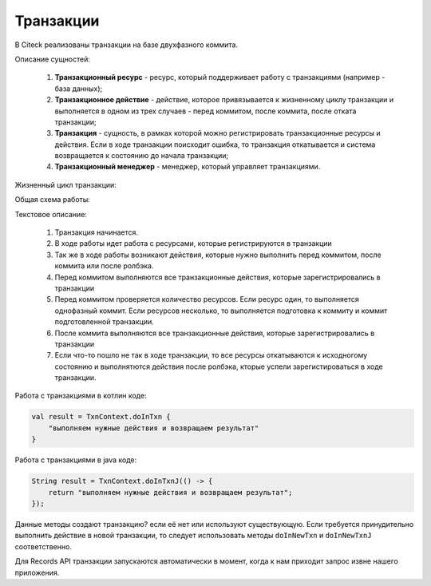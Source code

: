 Транзакции 
===========

В Citeck реализованы транзакции на базе двухфазного коммита.

Описание сущностей:

 1. **Транзакционный ресурс** - ресурс, который поддерживает работу с транзакциями (например - база данных);

 2. **Транзакционное действие** - действие, которое привязывается к жизненному циклу транзакции и выполняется в одном из трех случаев - перед коммитом, после коммита, после отката транзакции;

 3. **Транзакция** - сущность, в рамках которой можно регистрировать транзакционные ресурсы и действия. Если в ходе транзакции поисходит ошибка, то транзакция откатывается и система возвращается к состоянию до начала транзакции;

 4. **Транзакционный менеджер** - менеджер, который управляет транзакциями. 

Жизненный цикл транзакции:

.. image:: _static/transaction/auth-ecos-proxy-app.drawio.png
       :width: 500
       :align: center

Общая схема работы:

.. image:: _static/transaction/transaction-flow.drawio.png
       :width: 400
       :align: center

Текстовое описание:

    1. Транзакция начинается.

    2. В ходе работы идет работа с ресурсами, которые регистрируются в транзакции

    3. Так же в ходе работы возникают действия, которые нужно выполнить перед коммитом, после коммита или после ролбэка.

    4. Перед коммитом выполняются все транзакционные действия, которые зарегистрировались в транзакции

    5. Перед коммитом проверяется количество ресурсов. Если ресурс один, то выполняется однофазный коммит. Если ресурсов несколько, то выполняется подготовка к коммиту и коммит подготовленной транзакции.

    6. После коммита выполняются все транзакционные действия, которые зарегистрировались в транзакции

    7. Если что-то пошло не так в ходе транзакции, то все ресурсы откатываются к исходногому состоянию и выполнятются действия после ролбэка, кторые успели зарегистироваться в ходе транзакции.

Работа с транзакциями в котлин коде:

.. code-block::

    val result = TxnContext.doInTxn {
        "выполняем нужные действия и возвращаем результат"
    }

Работа с транзакциями в java коде:

.. code-block::

    String result = TxnContext.doInTxnJ(() -> {
        return "выполняем нужные действия и возвращаем результат";
    });

Данные методы создают транзакцию? если её нет или используют существующую. Если требуется принудительно выполнить действие в новой транзакции, то следует использовать методы ``doInNewTxn`` и ``doInNewTxnJ`` соответственно.

Для Records API транзакции запускаются автоматически в момент, когда к нам приходит запрос извне нашего приложения. 